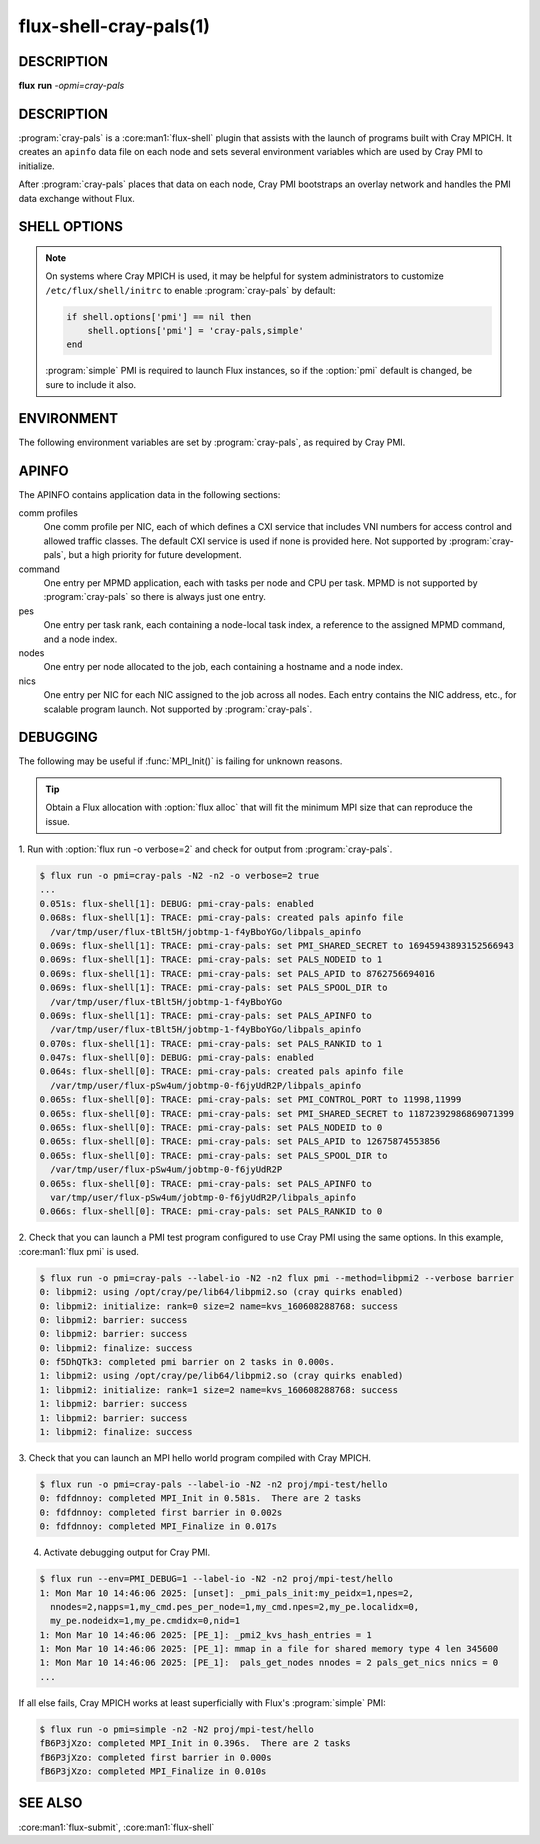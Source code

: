 =======================
flux-shell-cray-pals(1)
=======================

DESCRIPTION
===========

**flux** **run** *-opmi=cray-pals*

DESCRIPTION
===========

:program:`cray-pals` is a :core:man1:`flux-shell` plugin that assists
with the launch of programs built with Cray MPICH.  It creates an ``apinfo``
data file on each node and sets several environment variables which are
used by Cray PMI to initialize.

After :program:`cray-pals` places that data on each node, Cray PMI bootstraps
an overlay network and handles the PMI data exchange without Flux.

SHELL OPTIONS
=============

.. option:: pmi=cray-pals

  Enable only the cray-pals PMI plugin.  Other PMI implementations may
  be added, separated by commas.

.. option:: cray-pals.no-edit-env

  Prevent the cray-pals PMI plugin from removing Flux's PMI library
  directory from :envvar:`LD_LIBRARY_PATH`, if present.

  It is removed by default to ensure that Cray PMI library is found
  before Flux's.

.. option:: cray-pals.apinfo-version=1

  Force HPE apinfo version 1.  The default is version 5.

.. note::

  On systems where Cray MPICH is used, it may be helpful for system
  administrators to customize ``/etc/flux/shell/initrc`` to enable
  :program:`cray-pals` by default:

  .. code-block:: lua

    if shell.options['pmi'] == nil then
        shell.options['pmi'] = 'cray-pals,simple'
    end

  :program:`simple` PMI is required to launch Flux instances, so if the
  :option:`pmi` default is changed, be sure to include it also.


ENVIRONMENT
===========

The following environment variables are set by :program:`cray-pals`,
as required by Cray PMI.

.. envvar:: PALS_APID

  Alias for :envvar:`FLUX_JOB_ID`, forced into integer form.

.. envvar:: PALS_APINFO

  The path to the aforementioned ``apinfo`` file on the local node.

.. envvar:: PALS_RANKID

  Alias for :envvar:`FLUX_TASK_RANK`.

.. envvar:: PALS_NODEID

  The index of the local node relative to the job.

.. envvar:: PALS_SPOOL_DIR

  Alias for :envvar:`FLUX_JOB_TMPDIR`.

.. envvar:: PMI_CONTROL_PORT

  Set to a comma-separated pair of port numbers allocated to the job by
  the :program:`cray_pals_port_distributor` jobtap plugin and passed to
  :program:`cray-pals` via the job eventlog.

.. envvar:: PMI_SHARED_SECRET

  Set to a random 64 bit integer, also allocated to the job by
  :program:`cray_pals_port_distributor`.

APINFO
======

The APINFO contains application data in the following sections:

comm profiles
  One comm profile per NIC, each of which defines a CXI service that
  includes VNI numbers for access control and allowed traffic classes.
  The default CXI service is used if none is provided here.
  Not supported by :program:`cray-pals`, but a high priority for future
  development.

command
  One entry per MPMD application, each with tasks per node and CPU per
  task.  MPMD is not supported by :program:`cray-pals` so there is
  always just one entry.

pes
  One entry per task rank, each containing a node-local task index,
  a reference to the assigned MPMD command, and a node index.

nodes
  One entry per node allocated to the job, each containing a hostname
  and a node index.

nics
  One entry per NIC for each NIC assigned to the job across all nodes.
  Each entry contains the NIC address, etc., for scalable program launch.
  Not supported by :program:`cray-pals`.

DEBUGGING
=========

The following may be useful if :func:`MPI_Init()` is failing for unknown
reasons.

.. tip::

  Obtain a Flux allocation with :option:`flux alloc` that will fit the minimum
  MPI size that can reproduce the issue.

1. Run with :option:`flux run -o verbose=2` and check for output from
:program:`cray-pals`.

.. code-block::

  $ flux run -o pmi=cray-pals -N2 -n2 -o verbose=2 true
  ...
  0.051s: flux-shell[1]: DEBUG: pmi-cray-pals: enabled
  0.068s: flux-shell[1]: TRACE: pmi-cray-pals: created pals apinfo file
    /var/tmp/user/flux-tBlt5H/jobtmp-1-f4yBboYGo/libpals_apinfo
  0.069s: flux-shell[1]: TRACE: pmi-cray-pals: set PMI_SHARED_SECRET to 16945943893152566943
  0.069s: flux-shell[1]: TRACE: pmi-cray-pals: set PALS_NODEID to 1
  0.069s: flux-shell[1]: TRACE: pmi-cray-pals: set PALS_APID to 8762756694016
  0.069s: flux-shell[1]: TRACE: pmi-cray-pals: set PALS_SPOOL_DIR to
    /var/tmp/user/flux-tBlt5H/jobtmp-1-f4yBboYGo
  0.069s: flux-shell[1]: TRACE: pmi-cray-pals: set PALS_APINFO to
    /var/tmp/user/flux-tBlt5H/jobtmp-1-f4yBboYGo/libpals_apinfo
  0.070s: flux-shell[1]: TRACE: pmi-cray-pals: set PALS_RANKID to 1
  0.047s: flux-shell[0]: DEBUG: pmi-cray-pals: enabled
  0.064s: flux-shell[0]: TRACE: pmi-cray-pals: created pals apinfo file
    /var/tmp/user/flux-pSw4um/jobtmp-0-f6jyUdR2P/libpals_apinfo
  0.065s: flux-shell[0]: TRACE: pmi-cray-pals: set PMI_CONTROL_PORT to 11998,11999
  0.065s: flux-shell[0]: TRACE: pmi-cray-pals: set PMI_SHARED_SECRET to 11872392986869071399
  0.065s: flux-shell[0]: TRACE: pmi-cray-pals: set PALS_NODEID to 0
  0.065s: flux-shell[0]: TRACE: pmi-cray-pals: set PALS_APID to 12675874553856
  0.065s: flux-shell[0]: TRACE: pmi-cray-pals: set PALS_SPOOL_DIR to
    /var/tmp/user/flux-pSw4um/jobtmp-0-f6jyUdR2P
  0.065s: flux-shell[0]: TRACE: pmi-cray-pals: set PALS_APINFO to
    var/tmp/user/flux-pSw4um/jobtmp-0-f6jyUdR2P/libpals_apinfo
  0.066s: flux-shell[0]: TRACE: pmi-cray-pals: set PALS_RANKID to 0

2. Check that you can launch a PMI test program configured to use Cray PMI
using the same options.  In this example, :core:man1:`flux pmi` is used.

.. code-block::

  $ flux run -o pmi=cray-pals --label-io -N2 -n2 flux pmi --method=libpmi2 --verbose barrier
  0: libpmi2: using /opt/cray/pe/lib64/libpmi2.so (cray quirks enabled)
  0: libpmi2: initialize: rank=0 size=2 name=kvs_160608288768: success
  0: libpmi2: barrier: success
  0: libpmi2: barrier: success
  0: libpmi2: finalize: success
  0: f5DhQTk3: completed pmi barrier on 2 tasks in 0.000s.
  1: libpmi2: using /opt/cray/pe/lib64/libpmi2.so (cray quirks enabled)
  1: libpmi2: initialize: rank=1 size=2 name=kvs_160608288768: success
  1: libpmi2: barrier: success
  1: libpmi2: barrier: success
  1: libpmi2: finalize: success

3. Check that you can launch an MPI hello world program compiled with
Cray MPICH.

.. code-block::

  $ flux run -o pmi=cray-pals --label-io -N2 -n2 proj/mpi-test/hello
  0: fdfdnnoy: completed MPI_Init in 0.581s.  There are 2 tasks
  0: fdfdnnoy: completed first barrier in 0.002s
  0: fdfdnnoy: completed MPI_Finalize in 0.017s

4. Activate debugging output for Cray PMI.

.. code-block::

  $ flux run --env=PMI_DEBUG=1 --label-io -N2 -n2 proj/mpi-test/hello
  1: Mon Mar 10 14:46:06 2025: [unset]: _pmi_pals_init:my_peidx=1,npes=2,
    nnodes=2,napps=1,my_cmd.pes_per_node=1,my_cmd.npes=2,my_pe.localidx=0,
    my_pe.nodeidx=1,my_pe.cmdidx=0,nid=1
  1: Mon Mar 10 14:46:06 2025: [PE_1]: _pmi2_kvs_hash_entries = 1
  1: Mon Mar 10 14:46:06 2025: [PE_1]: mmap in a file for shared memory type 4 len 345600
  1: Mon Mar 10 14:46:06 2025: [PE_1]:  pals_get_nodes nnodes = 2 pals_get_nics nnics = 0
  ...

If all else fails, Cray MPICH works at least superficially with Flux's
:program:`simple` PMI:

.. code-block::

  $ flux run -o pmi=simple -n2 -N2 proj/mpi-test/hello
  fB6P3jXzo: completed MPI_Init in 0.396s.  There are 2 tasks
  fB6P3jXzo: completed first barrier in 0.000s
  fB6P3jXzo: completed MPI_Finalize in 0.010s


SEE ALSO
========

:core:man1:`flux-submit`, :core:man1:`flux-shell`

